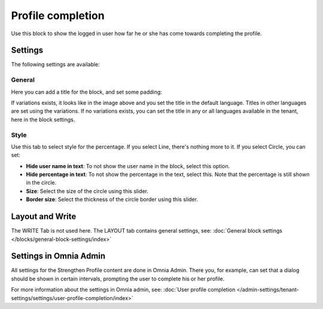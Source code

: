 Profile completion
==========================

Use this block to show the logged in user how far he or she has come towards completing the profile. 

Settings
***********************
The following settings are available:

.. image:: user-profile-settings-new3.png 

General
--------
Here you can add a title for the block, and set some padding:

.. image:: user-profile-settings-general.png

If variations exists, it looks like in the image above and you set the title in the default language. Titles in other languages are set using the variations. If no variations exists, you can set the title in any or all languages available in the tenant, here in the block settings.

Style
------
Use this tab to select style for the percentage. If you select Line, there's nothing more to it. If you select Circle, you can set:

.. image:: user-profile-settings-style.png

+ **Hide user name in text**: To not show the user name in the block, select this option.
+ **Hide percentage in text**: To not show the percentage in the text, select this. Note that the percentage is still shown in the circle.
+ **Size**: Select the size of the circle using this slider.
+ **Border size**: Select the thickness of the circle border using this slider.

Layout and Write
*********************
The WRITE Tab is not used here. The LAYOUT tab contains general settings, see: :doc:`General block settings </blocks/general-block-settings/index>`

Settings in Omnia Admin
**************************
All settings for the Strengthen Profile content are done in Omnia Admin. There you, for example, can set that a dialog should be shown in certain intervals, prompting the user to complete his or her profile.

For more information about the settings in Omnia admin, see: :doc:`User profile completion </admin-settings/tenant-settings/settings/user-profile-completion/index>`


